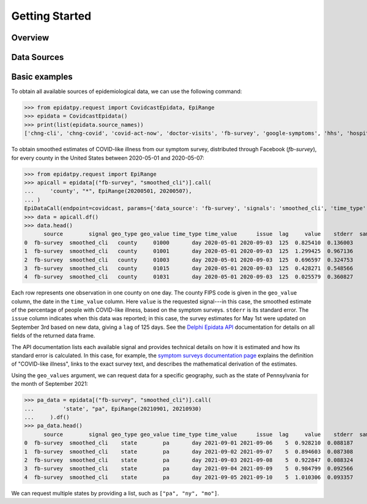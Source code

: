 .. _getting-started:

Getting Started
===============

Overview
--------------

Data Sources
--------------



Basic examples
--------------

To obtain all available sources of epidemiological data, we can use the following command:

>>> from epidatpy.request import CovidcastEpidata, EpiRange
>>> epidata = CovidcastEpidata()
>>> print(list(epidata.source_names))
['chng-cli', 'chng-covid', 'covid-act-now', 'doctor-visits', 'fb-survey', 'google-symptoms', 'hhs', 'hospital-admissions', 'indicator-combination-cases-deaths', 'jhu-csse', 'quidel-covid-ag', 'safegraph-weekly', 'usa-facts', 'ght', 'google-survey', 'indicator-combination-nmf', 'quidel-flu', 'safegraph-daily', 'nchs-mortality']


To obtain smoothed estimates of COVID-like illness from our symptom survey,
distributed through Facebook (`fb-survey`), for every county in the United States between
2020-05-01 and 2020-05-07:

>>> from epidatpy.request import EpiRange
>>> apicall = epidata[("fb-survey", "smoothed_cli")].call(    
...     'county', "*", EpiRange(20200501, 20200507),
... )
EpiDataCall(endpoint=covidcast, params={'data_source': 'fb-survey', 'signals': 'smoothed_cli', 'time_type': 'day', 'time_values': '20200501-20200507', 'geo_type': 'county', 'geo_values': '*'})
>>> data = apicall.df()
>>> data.head()
      source        signal geo_type geo_value time_type time_value      issue  lag     value    stderr  sample_size  direction  missing_value   missing_stderr  missing_sample_size
0  fb-survey  smoothed_cli   county     01000       day 2020-05-01 2020-09-03  125  0.825410  0.136003         1722        NaN              0                0                    0
1  fb-survey  smoothed_cli   county     01001       day 2020-05-01 2020-09-03  125  1.299425  0.967136          115        NaN              0                0                    0   
2  fb-survey  smoothed_cli   county     01003       day 2020-05-01 2020-09-03  125  0.696597  0.324753          584        NaN              0                0                    0   
3  fb-survey  smoothed_cli   county     01015       day 2020-05-01 2020-09-03  125  0.428271  0.548566          122        NaN              0                0                    0   
4  fb-survey  smoothed_cli   county     01031       day 2020-05-01 2020-09-03  125  0.025579  0.360827          114        NaN              0                0                    0   


Each row represents one observation in one county on one day. The county FIPS
code is given in the ``geo_value`` column, the date in the ``time_value``
column. Here ``value`` is the requested signal---in this case, the smoothed
estimate of the percentage of people with COVID-like illness, based on the
symptom surveys. ``stderr`` is its standard error. The ``issue`` column
indicates when this data was reported; in this case, the survey estimates for
May 1st were updated on September 3rd based on new data, giving a ``lag`` of 125 days.
See the `Delphi Epidata API <https://cmu-delphi.github.io/delphi-epidata/api/README.html#epidata-api-other-diseases>`_ documentation for details on all fields of the returned data frame.

The API documentation lists each available signal and provides technical details
on how it is estimated and how its standard error is calculated. In this case,
for example, the `symptom surveys documentation page
<https://cmu-delphi.github.io/delphi-epidata/api/covidcast-signals/fb-survey.html>`_
explains the definition of "COVID-like illness", links to the exact survey text,
and describes the mathematical derivation of the estimates.

Using the ``geo_values`` argument, we can request data for a specific geography,
such as the state of Pennsylvania for the month of September 2021:

>>> pa_data = epidata[("fb-survey", "smoothed_cli")].call(    
...         'state', "pa", EpiRange(20210901, 20210930)
...     ).df()
>>> pa_data.head()
      source        signal geo_type geo_value time_type time_value      issue  lag     value    stderr  sample_size  direction  missing_value  missing_stderr  missing_sample_size
0  fb-survey  smoothed_cli    state        pa       day 2021-09-01 2021-09-06    5  0.928210  0.088187         9390        NaN              0               0                    0
1  fb-survey  smoothed_cli    state        pa       day 2021-09-02 2021-09-07    5  0.894603  0.087308         9275        NaN              0               0                    0
2  fb-survey  smoothed_cli    state        pa       day 2021-09-03 2021-09-08    5  0.922847  0.088324         9179        NaN              0               0                    0
3  fb-survey  smoothed_cli    state        pa       day 2021-09-04 2021-09-09    5  0.984799  0.092566         9069        NaN              0               0                    0
4  fb-survey  smoothed_cli    state        pa       day 2021-09-05 2021-09-10    5  1.010306  0.093357         9016        NaN              0               0                    0

We can request multiple states by providing a list, such as ``["pa", "ny",
"mo"]``.